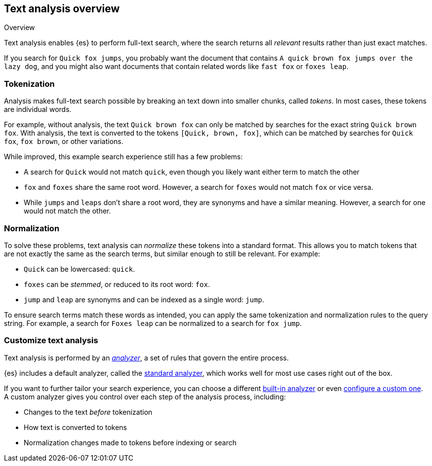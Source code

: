 
== Text analysis overview
++++
<titleabbrev>Overview</titleabbrev>
++++

Text analysis enables {es} to perform full-text search, where the search returns
all _relevant_ results rather than just exact matches.

If you search for `Quick fox jumps`, you probably want the document that
contains `A quick brown fox jumps over the lazy dog`, and you might also want
documents that contain related words like `fast fox` or `foxes leap`.

[discrete]
[[tokenization]]
=== Tokenization

Analysis makes full-text search possible by breaking an text down into smaller
chunks, called _tokens_. In most cases, these tokens are individual words.

For example, without analysis, the text `Quick brown fox` can only be
matched by searches for the exact string `Quick brown fox`. With analysis,
the text is converted to the tokens `[Quick, brown, fox]`, which can
be matched by searches for `Quick fox`, `fox brown`, or other variations.

While improved, this example search experience still has a few problems:

*  A search for `Quick` would not match `quick`, even though you likely want
either term to match the other

* `fox` and `foxes` share the same root word. However,
a search for `foxes` would not match `fox` or vice versa.

* While `jumps` and `leaps` don't share a root word, they are synonyms and have
a similar meaning. However, a search for one would not match the other.

[discrete]
[[normalization]]
=== Normalization

To solve these problems, text analysis can _normalize_ these tokens into a
standard format. This allows you to match tokens that are not exactly the same
as the search terms, but similar enough to still be relevant. For example:

* `Quick` can be lowercased: `quick`.

* `foxes` can be _stemmed_, or reduced to its root word: `fox`.

* `jump` and `leap` are synonyms and can be indexed as a single word: `jump`.

To ensure search terms match these words as intended, you can apply the same
tokenization and normalization rules to the query string. For example, a search
for `Foxes leap` can be normalized to a search for `fox jump`.

[discrete]
[[analysis-customization]]
=== Customize text analysis

Text analysis is performed by an <<analyzer-anatomy,_analyzer_>>, a set of rules
that govern the entire process.

{es} includes a default analyzer, called the
<<analysis-standard-analyzer,standard analyzer>>, which works well for most use
cases right out of the box.

If you want to further tailor your search experience, you can choose a different
<<analysis-analyzers,built-in analyzer>> or even
<<analysis-custom-analyzer,configure a custom one>>. A custom analyzer gives you
control over each step of the analysis process, including:

* Changes to the text _before_ tokenization

* How text is converted to tokens

* Normalization changes made to tokens before indexing or search